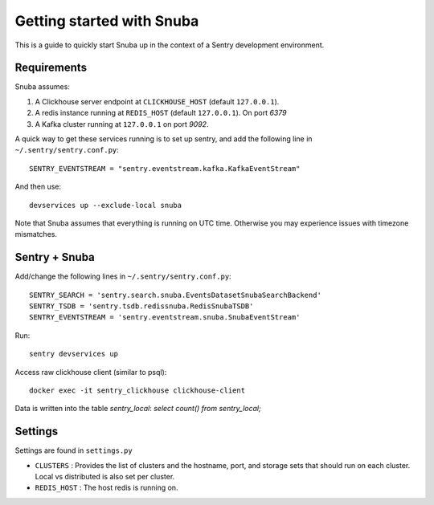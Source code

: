 ==========================
Getting started with Snuba
==========================

This is a guide to quickly start Snuba up in the context of a Sentry
development environment.

Requirements
------------

Snuba assumes:

1. A Clickhouse server endpoint at ``CLICKHOUSE_HOST`` (default ``127.0.0.1``).
2. A redis instance running at ``REDIS_HOST`` (default ``127.0.0.1``). On port
   `6379`
3. A Kafka cluster running at ``127.0.0.1`` on port `9092`.

A quick way to get these services running is to set up sentry, and add the following line
in ``~/.sentry/sentry.conf.py``::

    SENTRY_EVENTSTREAM = "sentry.eventstream.kafka.KafkaEventStream"

And then use::

    devservices up --exclude-local snuba

Note that Snuba assumes that everything is running on UTC time. Otherwise
you may experience issues with timezone mismatches.


Sentry + Snuba
--------------

Add/change the following lines in ``~/.sentry/sentry.conf.py``::

    SENTRY_SEARCH = 'sentry.search.snuba.EventsDatasetSnubaSearchBackend'
    SENTRY_TSDB = 'sentry.tsdb.redissnuba.RedisSnubaTSDB'
    SENTRY_EVENTSTREAM = 'sentry.eventstream.snuba.SnubaEventStream'

Run::

    sentry devservices up

Access raw clickhouse client (similar to psql)::

    docker exec -it sentry_clickhouse clickhouse-client

Data is written into the table `sentry_local`: `select count() from sentry_local;`

Settings
--------

Settings are found in ``settings.py``

- ``CLUSTERS`` : Provides the list of clusters and the hostname, port, and storage sets that should run on each cluster. Local vs distributed is also set per cluster.
- ``REDIS_HOST`` : The host redis is running on.
